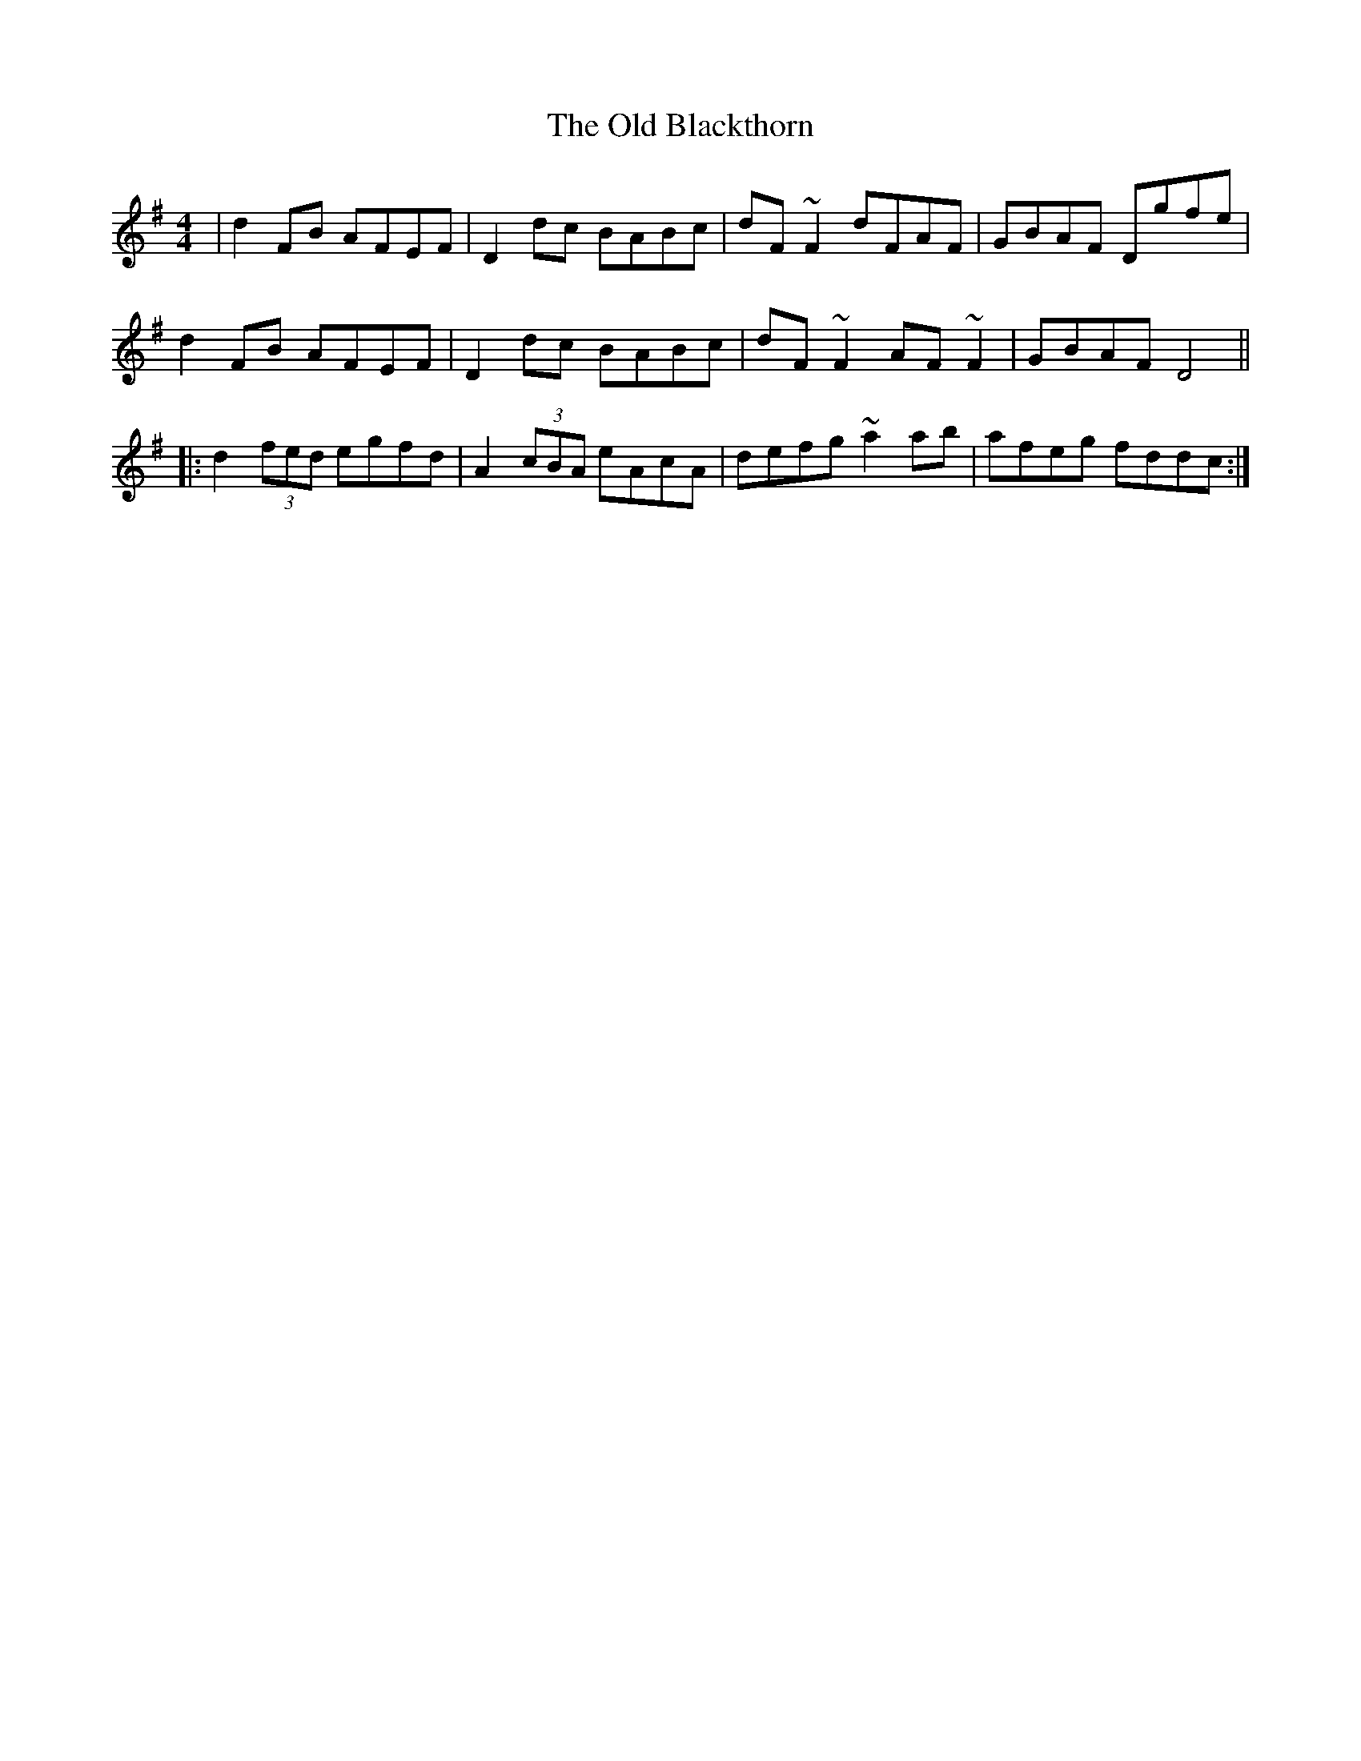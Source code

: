 X: 30115
T: Old Blackthorn, The
R: reel
M: 4/4
K: Dmixolydian
|d2FB AFEF|D2dc BABc|dF~F2 dFAF|GBAF Dgfe|
d2FB AFEF|D2dc BABc|dF~F2 AF~F2|GBAF D4||
|:d2 (3fed egfd|A2 (3cBA eAcA|defg ~a2ab|afeg fddc:|

